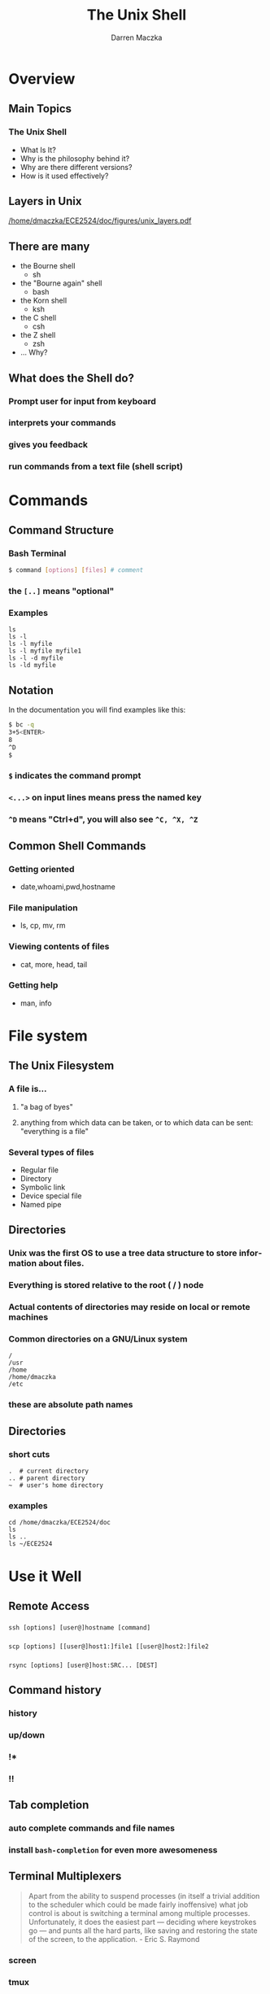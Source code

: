 #+TITLE: The Unix Shell
#+AUTHOR: Darren Maczka
#+LaTeX_CLASS: beamer
#+LaTeX_CLASS_OPTIONS: [presentation]
#+BEAMER_FRAME_LEVEL: 2
#+LANGUAGE:  en
#+OPTIONS:   H:3 num:t toc:t \n:nil @:t ::t |:t ^:t -:t f:t *:t <:t
#+OPTIONS:   TeX:t LaTeX:t skip:nil d:nil todo:t pri:nil tags:not-in-toc
#+BEAMER_HEADER_EXTRA: \usetheme{CambridgeUS}
#+COLUMNS: %45ITEM %10BEAMER_env(Env) %10BEAMER_envargs(Env Args) %4BEAMER_col(Col) %8BEAMER_extra(Extra)
#+PROPERTY: BEAMER_col_ALL 0.1 0.2 0.3 0.4 0.5 0.6 0.7 0.8 0.9 1.0 :ETC

* Overview
** Main Topics
*** The Unix Shell
 - What Is It?
 - Why is the philosophy behind it?
 - Why are there different versions?
 - How is it used effectively?

** Layers in Unix
  [[/home/dmaczka/ECE2524/doc/figures/unix_layers.pdf]]
** There are many
   - the Bourne shell
     + sh
   - the "Bourne again" shell
     + bash
   - the Korn shell
     + ksh
   - the C shell
     + csh
   - the Z shell
     + zsh

   + ... Why?
** What does the Shell do?   
*** Prompt user for input from keyboard
*** interprets your commands
*** gives you feedback
*** run commands from a text file (shell script)
* Commands
** Command Structure
   :PROPERTIES:
   :BEAMER_envargs: [t]
   :END:
*** Bash Terminal 
    :PROPERTIES:
    :BEAMER_col: 0.75
    :BEAMER_env: block
    :END:
#+name: commandexample
#+begin_src bash :results output :exports both
$ command [options] [files] # comment
#+end_src
*** the =[..]= means "optional"
*** Examples 
#+begin_src shell
  ls
  ls -l
  ls -l myfile
  ls -l myfile myfile1
  ls -l -d myfile
  ls -ld myfile  
#+end_src 
** Notation
In the documentation you will find examples like this:
#+begin_src bash
$ bc -q
3+5<ENTER>
8
^D
$
#+end_src
*** =$= indicates the command prompt

*** =<...>= on input lines means press the named key
*** =^D= means "Ctrl+d", you will also see =^C, ^X, ^Z=
** Common Shell Commands
*** Getting oriented
   - date,whoami,pwd,hostname
*** File manipulation
   - ls, cp, mv, rm
*** Viewing contents of files
    - cat, more, head, tail
*** Getting help
    - man, info

* File system
** The Unix Filesystem
*** A file is...
**** "a bag of byes"
****  anything from which data can be taken, or to which data can be sent: "everything is a file"
*** Several types of files
- Regular file
- Directory
- Symbolic link
- Device special file
- Named pipe
** Directories
*** Unix was the first OS to use a tree data structure to store information about files.
*** Everything is stored relative to the root ( / ) node
*** Actual contents of directories may reside on local or remote machines
*** Common directories on a GNU/Linux system
#+begin_src shell
/
/usr
/home
/home/dmaczka
/etc
#+end_src
*** these are absolute path names

** Directories
*** short cuts
#+begin_src shell
.  # current directory
.. # parent directory
~  # user's home directory
#+end_src
*** examples
#+name lsexamples
#+begin_src shell
cd /home/dmaczka/ECE2524/doc
ls
ls ..
ls ~/ECE2524
#+end_src
#+results: shellexamples

* Use it Well
** Remote Access
*** 
#+begin_src shell
ssh [options] [user@]hostname [command]
#+end_src
*** 
#+begin_src shell
scp [options] [[user@]host1:]file1 [[user@]host2:]file2
#+end_src
*** 
#+begin_src shell
rsync [options] [user@]host:SRC... [DEST]
#+end_src
** Command history
*** history
*** up/down
*** !*
*** !!
** Tab completion
*** auto complete commands and file names
*** install =bash-completion= for even more awesomeness
** Terminal Multiplexers
#+begin_quote
Apart from the ability to suspend processes (in itself a trivial addition to the scheduler which could be made fairly inoffensive) what job control is about is switching a terminal among multiple processes. Unfortunately, it does the easiest part — deciding where keystrokes go — and punts all the hard parts, like saving and restoring the state of the screen, to the application. - Eric S. Raymond
#+end_quote
*** screen
*** tmux
* Wrap up
** Logging out
   #+begin_src bash
   $ exit
   #+end_src
   or
   #+begin_src bash
   $ ^D
   #+end_src
   
** Parting Quote
  #+begin_quote
  Unix is simple and coherent, but it takes a genius (or at any rate,
  a programmer) to understand and appreciate its simplicity.
- Dennis Ritchie
  #+end_quote
